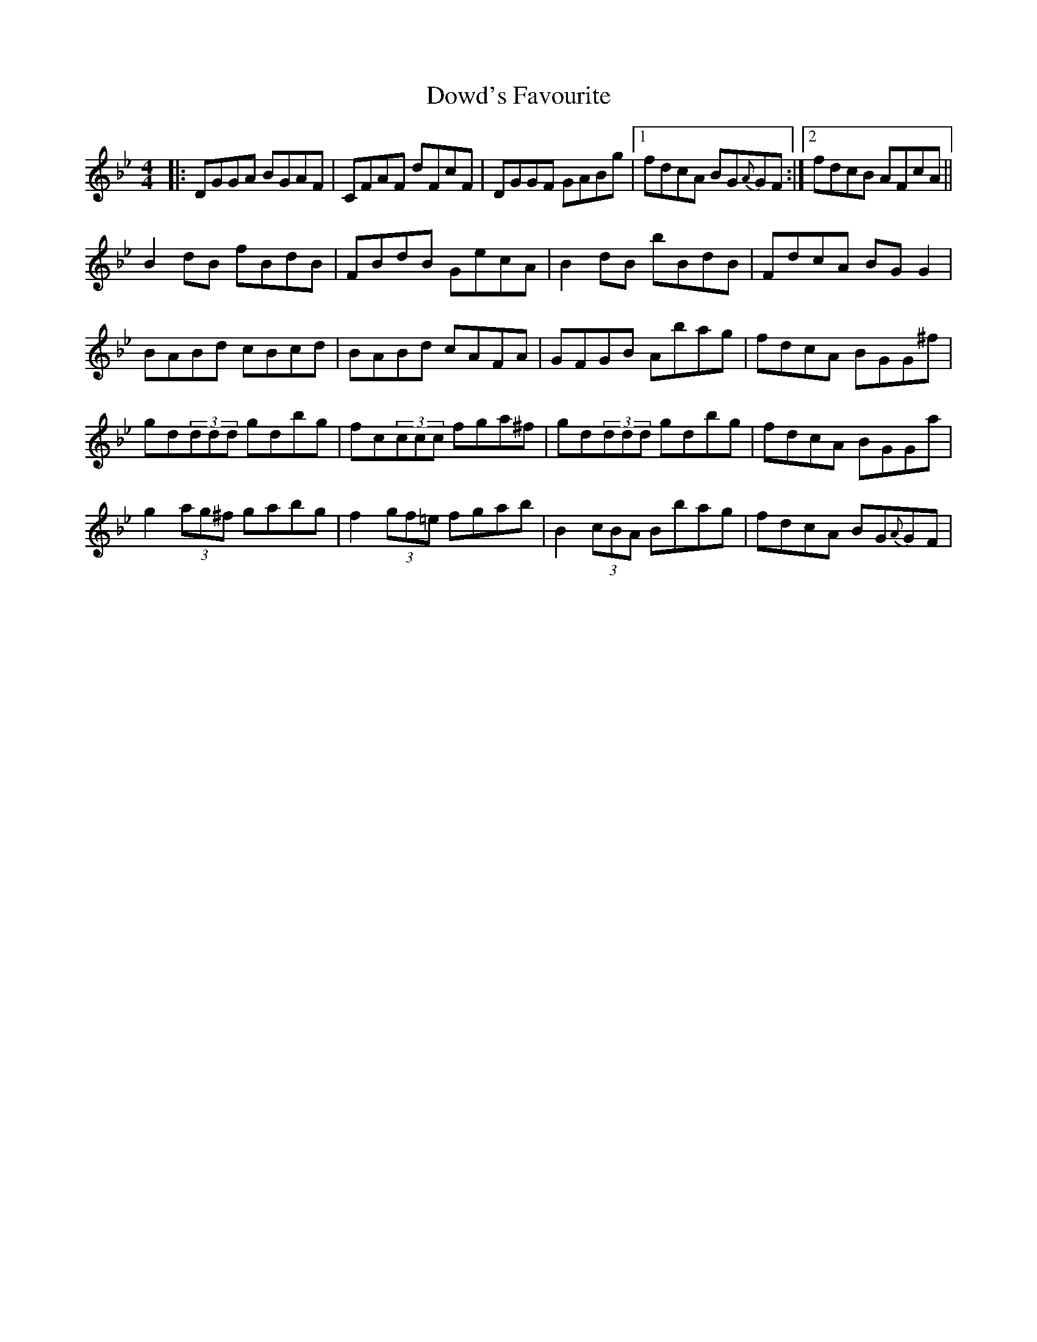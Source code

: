 X: 10618
T: Dowd's Favourite
R: reel
M: 4/4
K: Gminor
|:DGGA BGAF|CFAF dFcF|DGGF GABg|1 fdcA BG{A}GF:|2 fdcB AFcA||
B2dB fBdB|FBdB GecA|B2dB bBdB|FdcA BGG2|
BABd cBcd|BABd cAFA|GFGB Abag|fdcA BGG^f|
gd(3ddd gdbg|fc(3ccc fga^f|gd(3ddd gdbg|fdcA BGGa|
g2(3ag^f gabg|f2(3gf=e fgab|B2(3cBA Bbag|fdcA BG{A}GF|

